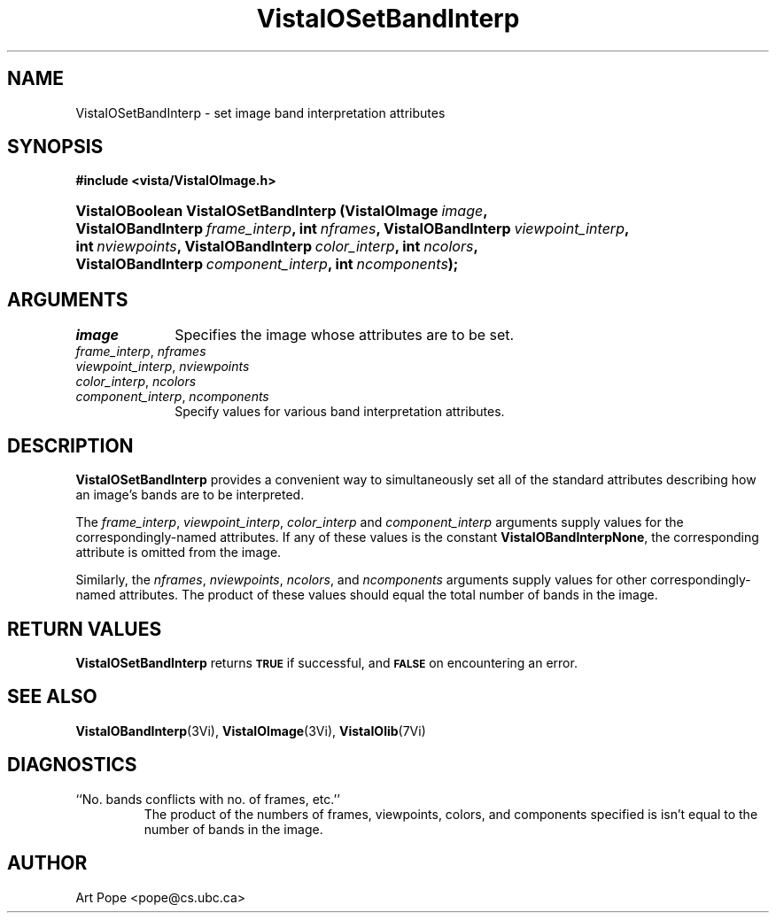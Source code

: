.ds VistaIOn 2.1
.TH VistaIOSetBandInterp 3Vi "2 June 1994" "Vista VistaIOersion \*(VistaIOn"
.SH NAME
VistaIOSetBandInterp \- set image band interpretation attributes
.SH SYNOPSIS
.nf
.B #include <vista/VistaIOImage.h>
.fi
.HP 10n
.na
.nh
.ft B
VistaIOBoolean VistaIOSetBandInterp (VistaIOImage\ \fIimage\fP,
VistaIOBandInterp\ \fIframe_interp\fP, int\ \fInframes\fP,
VistaIOBandInterp\ \fIviewpoint_interp\fP, int\ \fInviewpoints\fP,
VistaIOBandInterp\ \fIcolor_interp\fP, int\ \fIncolors\fP,
VistaIOBandInterp\ \fIcomponent_interp\fP, int\ \fIncomponents\fP);
.ft
.hy
.nf
.SH ARGUMENTS
.IP \fIimage\fP 10n
Specifies the image whose attributes are to be set.
.IP "\fIframe_interp\fP, \fInframes\fP"
.PD 0
.IP "\fIviewpoint_interp\fP, \fInviewpoints\fP"
.IP "\fIcolor_interp\fP, \fIncolors\fP"
.IP "\fIcomponent_interp\fP, \fIncomponents\fP"
.PD
Specify values for various band interpretation attributes.
.SH DESCRIPTION
\fBVistaIOSetBandInterp\fP provides a convenient way to simultaneously set all of
the standard attributes describing how an image's bands are to be
interpreted.
.PP
The \fIframe_interp\fP, \fIviewpoint_interp\fP, \fIcolor_interp\fP and
\fIcomponent_interp\fP arguments supply values for the
correspondingly-named attributes. If any of these values is the constant
\fBVistaIOBandInterpNone\fP, the corresponding attribute is omitted from the
image.
.PP
Similarly, the \fInframes\fP, \fInviewpoints\fP, \fIncolors\fP, and
\fIncomponents\fP arguments supply values for other correspondingly-named
attributes. The product of these values should equal the total number of
bands in the image.
.SH "RETURN VALUES"
\fBVistaIOSetBandInterp\fP returns 
.SB TRUE
if successful, and 
.SB FALSE
on encountering an error.
.SH "SEE ALSO"
.BR VistaIOBandInterp (3Vi),
.BR VistaIOImage (3Vi),
.BR VistaIOlib (7Vi)
.SH DIAGNOSTICS
.IP "``No. bands conflicts with no. of frames, etc.''"
The product of the numbers of frames, viewpoints, colors, and components
specified is isn't equal to the number of bands in the image.
.SH AUTHOR
Art Pope <pope@cs.ubc.ca>
